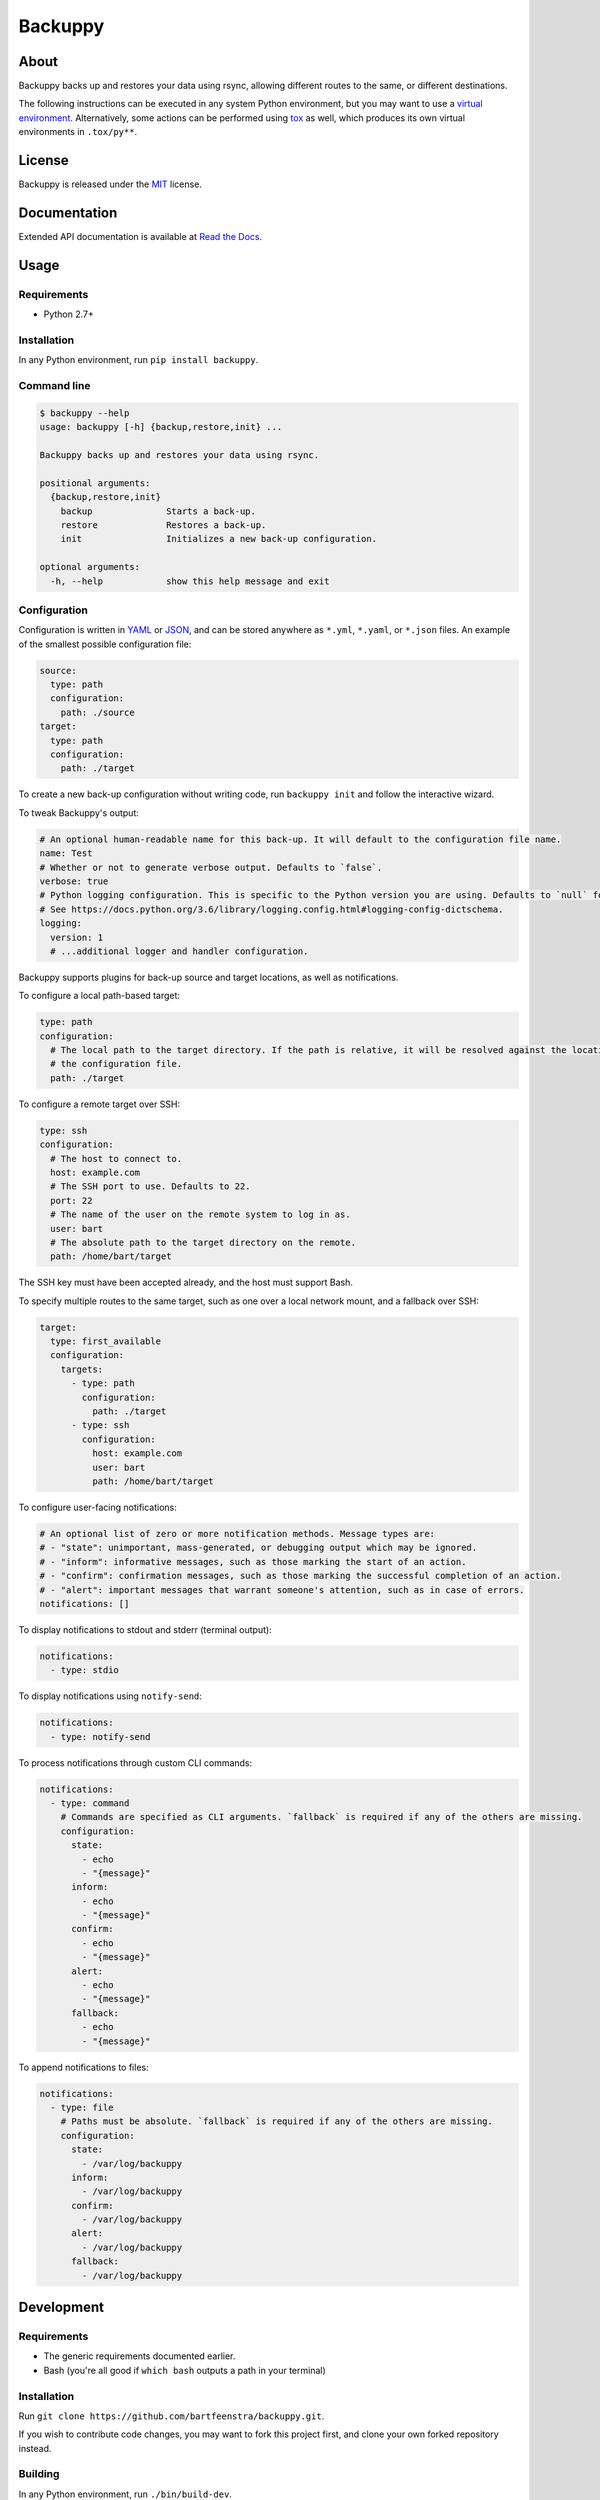 
Backuppy
========


.. image:: https://travis-ci.org/bartfeenstra/backuppy.svg?branch=master
   :target: https://travis-ci.org/bartfeenstra/backuppy
   :alt: Build Status

.. image:: https://coveralls.io/repos/github/bartfeenstra/backuppy/badge.svg?branch=master
   :target: https://coveralls.io/github/bartfeenstra/backuppy?branch=master
   :alt: Coverage Status

.. image:: https://img.shields.io/badge/Python-2.7%2C%203.5%2C%203.6%2C%20PyPy-blue.svg
   :target: https://img.shields.io/badge/Python-2.7%2C%203.5%2C%203.6%2C%20PyPy-blue.svg
   :alt: Backuppy runs on Python 2.7, 3.5, and 3.6, and on PyPy

.. image:: https://img.shields.io/pypi/v/backuppy.svg
   :target: https://pypi.org/project/backuppy/
   :alt: Latest release

.. image:: https://img.shields.io/github/license/bartfeenstra/backuppy.svg
   :target: https://img.shields.io/github/license/bartfeenstra/backuppy.svg
   :alt: Backuppy is released under the MIT license


About
-----

Backuppy backs up and restores your data using rsync, allowing different routes to the same, or different destinations.

The following instructions can be executed in any system Python environment, but you may want to use a
`virtual environment <https://docs.python.org/3/library/venv.html>`_. Alternatively, some actions can be performed using
`tox <https://tox.readthedocs.io/>`_ as well, which produces its own virtual environments in ``.tox/py**``.

License
-------

Backuppy is released under the `MIT <./LICENSE>`_ license.

Documentation
-------------

Extended API documentation is available at `Read the Docs <https://backuppy.readthedocs.io/en/latest/>`_.

Usage
-----

Requirements
^^^^^^^^^^^^


* Python 2.7+

Installation
^^^^^^^^^^^^

In any Python environment, run ``pip install backuppy``.

Command line
^^^^^^^^^^^^

.. code-block:: bash

   $ backuppy --help
   usage: backuppy [-h] {backup,restore,init} ...

   Backuppy backs up and restores your data using rsync.

   positional arguments:
     {backup,restore,init}
       backup              Starts a back-up.
       restore             Restores a back-up.
       init                Initializes a new back-up configuration.

   optional arguments:
     -h, --help            show this help message and exit

Configuration
^^^^^^^^^^^^^

Configuration is written in `YAML <https://en.wikipedia.org/wiki/YAML>`_ or `JSON <https://en.wikipedia.org/wiki/JSON>`_\ ,
and can be stored anywhere as ``*.yml``\ , ``*.yaml``\ , or ``*.json`` files. An example of the smallest possible configuration
file:

.. code-block:: yaml

   source:
     type: path
     configuration:
       path: ./source
   target:
     type: path
     configuration:
       path: ./target

To create a new back-up configuration without writing code, run ``backuppy init`` and follow the interactive wizard.

To tweak Backuppy's output:

.. code-block:: yaml

   # An optional human-readable name for this back-up. It will default to the configuration file name.
   name: Test
   # Whether or not to generate verbose output. Defaults to `false`.
   verbose: true
   # Python logging configuration. This is specific to the Python version you are using. Defaults to `null` for no logging.
   # See https://docs.python.org/3.6/library/logging.config.html#logging-config-dictschema.
   logging:
     version: 1
     # ...additional logger and handler configuration.

Backuppy supports plugins for back-up source and target locations, as well as notifications.

To configure a local path-based target:

.. code-block:: yaml

   type: path
   configuration:
     # The local path to the target directory. If the path is relative, it will be resolved against the location of
     # the configuration file.
     path: ./target

To configure a remote target over SSH:

.. code-block:: yaml

   type: ssh
   configuration:
     # The host to connect to.
     host: example.com
     # The SSH port to use. Defaults to 22.
     port: 22
     # The name of the user on the remote system to log in as.
     user: bart
     # The absolute path to the target directory on the remote. 
     path: /home/bart/target

The SSH key must have been accepted already, and the host must support Bash.

To specify multiple routes to the same target, such as one over a local network mount, and a fallback over SSH:

.. code-block:: yaml

   target:
     type: first_available
     configuration:
       targets:
         - type: path
           configuration:
             path: ./target
         - type: ssh
           configuration:
             host: example.com
             user: bart 
             path: /home/bart/target

To configure user-facing notifications:

.. code-block:: yaml

   # An optional list of zero or more notification methods. Message types are:
   # - "state": unimportant, mass-generated, or debugging output which may be ignored.
   # - "inform": informative messages, such as those marking the start of an action.
   # - "confirm": confirmation messages, such as those marking the successful completion of an action.
   # - "alert": important messages that warrant someone's attention, such as in case of errors.
   notifications: []

To display notifications to stdout and stderr (terminal output):

.. code-block:: yaml

   notifications:
     - type: stdio

To display notifications using ``notify-send``\ :

.. code-block:: yaml

   notifications:
     - type: notify-send

To process notifications through custom CLI commands:

.. code-block:: yaml

   notifications:
     - type: command
       # Commands are specified as CLI arguments. `fallback` is required if any of the others are missing.
       configuration:
         state:
           - echo
           - "{message}"
         inform:
           - echo
           - "{message}"
         confirm:
           - echo
           - "{message}"
         alert:
           - echo
           - "{message}"
         fallback:
           - echo
           - "{message}"

To append notifications to files:

.. code-block:: yaml

   notifications:
     - type: file
       # Paths must be absolute. `fallback` is required if any of the others are missing.
       configuration:
         state:
           - /var/log/backuppy
         inform:
           - /var/log/backuppy
         confirm:
           - /var/log/backuppy
         alert:
           - /var/log/backuppy
         fallback:
           - /var/log/backuppy

Development
-----------

Requirements
^^^^^^^^^^^^


* The generic requirements documented earlier.
* Bash (you're all good if ``which bash`` outputs a path in your terminal)

Installation
^^^^^^^^^^^^

Run ``git clone https://github.com/bartfeenstra/backuppy.git``.

If you wish to contribute code changes, you may want to fork this project first, and clone your own forked repository
instead.

Building
^^^^^^^^

In any Python environment, run ``./bin/build-dev``.

With tox, run ``tox --develop --notest``.

Testing
^^^^^^^

In any Python environment, run ``./bin/test``.

With tox, run ``tox --develop``

Viewing documentation
^^^^^^^^^^^^^^^^^^^^^

In any Python environment, run ``./bin/build-docs``\ , and open ``./docs-build/index.html``.

Fixing problems automatically
^^^^^^^^^^^^^^^^^^^^^^^^^^^^^

In any Python environment, run ``./bin/fix``.



